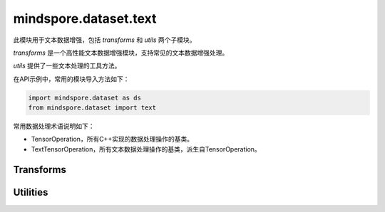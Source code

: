 mindspore.dataset.text
======================

此模块用于文本数据增强，包括 `transforms` 和 `utils` 两个子模块。

`transforms` 是一个高性能文本数据增强模块，支持常见的文本数据增强处理。

`utils` 提供了一些文本处理的工具方法。

在API示例中，常用的模块导入方法如下：

.. code-block::

    import mindspore.dataset as ds
    from mindspore.dataset import text

常用数据处理术语说明如下：

- TensorOperation，所有C++实现的数据处理操作的基类。
- TextTensorOperation，所有文本数据处理操作的基类，派生自TensorOperation。

Transforms
----------

.. mscnnoteautosummary::
    :toctree: dataset_text
    :nosignatures:
    :template: classtemplate.rst

    mindspore.dataset.text.BasicTokenizer
    mindspore.dataset.text.BertTokenizer
    mindspore.dataset.text.CaseFold
    mindspore.dataset.text.FilterWikipediaXML
    mindspore.dataset.text.JiebaTokenizer
    mindspore.dataset.text.Lookup
    mindspore.dataset.text.Ngram
    mindspore.dataset.text.NormalizeUTF8
    mindspore.dataset.text.PythonTokenizer
    mindspore.dataset.text.RegexReplace
    mindspore.dataset.text.RegexTokenizer
    mindspore.dataset.text.SentencePieceTokenizer
    mindspore.dataset.text.SlidingWindow
    mindspore.dataset.text.ToNumber
    mindspore.dataset.text.ToVectors
    mindspore.dataset.text.TruncateSequencePair
    mindspore.dataset.text.UnicodeCharTokenizer
    mindspore.dataset.text.UnicodeScriptTokenizer
    mindspore.dataset.text.WhitespaceTokenizer
    mindspore.dataset.text.WordpieceTokenizer


Utilities
---------

.. mscnnoteautosummary::
    :toctree: dataset_text
    :nosignatures:
    :template: classtemplate.rst

    mindspore.dataset.text.CharNGram
    mindspore.dataset.text.FastText
    mindspore.dataset.text.GloVe
    mindspore.dataset.text.JiebaMode
    mindspore.dataset.text.NormalizeForm
    mindspore.dataset.text.SentencePieceModel
    mindspore.dataset.text.SentencePieceVocab
    mindspore.dataset.text.SPieceTokenizerLoadType
    mindspore.dataset.text.SPieceTokenizerOutType
    mindspore.dataset.text.Vectors
    mindspore.dataset.text.Vocab
    mindspore.dataset.text.to_bytes
    mindspore.dataset.text.to_str

